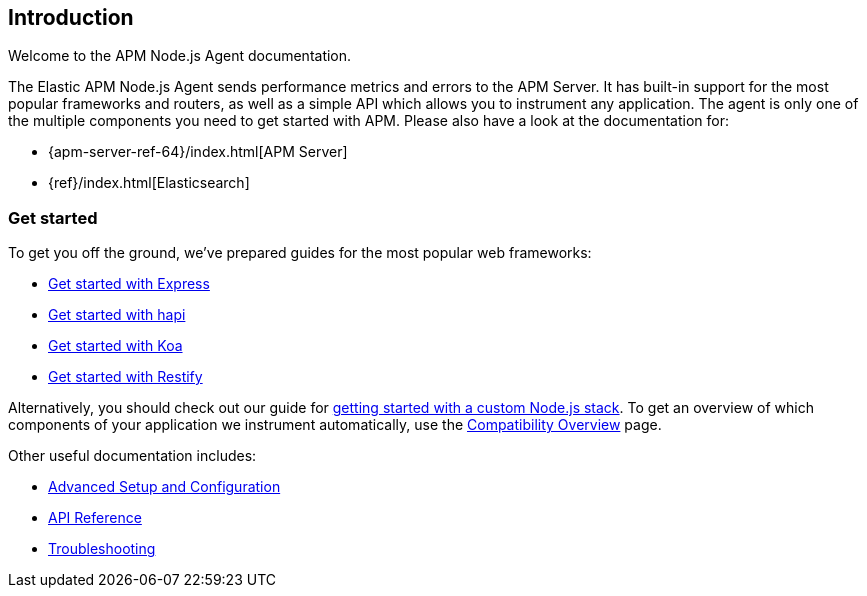 [[intro]]

ifdef::env-github[]
NOTE: For the best reading experience,
please view this documentation at https://www.elastic.co/guide/en/apm/agent/nodejs/current/intro.html[elastic.co]
endif::[]

== Introduction

Welcome to the APM Node.js Agent documentation.

The Elastic APM Node.js Agent sends performance metrics and errors to the APM Server.
It has built-in support for the most popular frameworks and routers,
as well as a simple API which allows you to instrument any application.
The agent is only one of the multiple components you need to get started with APM.
Please also have a look at the documentation for:

* {apm-server-ref-64}/index.html[APM Server]
* {ref}/index.html[Elasticsearch]

[float]
[[get-started]]
=== Get started

To get you off the ground, we've prepared guides for the most popular web frameworks:

* <<express,Get started with Express>>
* <<hapi,Get started with hapi>>
* <<koa,Get started with Koa>>
* <<restify,Get started with Restify>>

Alternatively, you should check out our guide for <<custom-stack,getting started with a custom Node.js stack>>.
To get an overview of which components of your application we instrument automatically,
use the <<compatibility,Compatibility Overview>> page.

Other useful documentation includes:

- <<advanced-setup,Advanced Setup and Configuration>>
- <<api,API Reference>>
- <<troubleshooting,Troubleshooting>>
